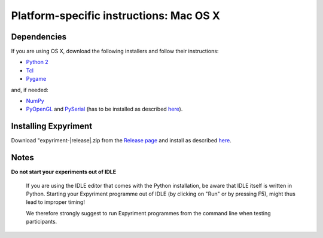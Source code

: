 .. _OSX:

Platform-specific instructions: Mac OS X
========================================

Dependencies
------------
If you are using OS X, download the following installers and follow their 
instructions:

* `Python 2`_
* Tcl_
* Pygame_

and, if needed:

* NumPy_
* PyOpenGL_ and PySerial_ (has to be installed as described here_).


Installing Expyriment
---------------------
Download "expyriment-|release|.zip from the `Release page`_ and install as described here_.

Notes
-----
**Do not start your experiments out of IDLE**

    If you are using the IDLE editor that comes with the Python installation, 
    be aware that IDLE itself is written in Python. Starting your Expyriment 
    programme out of IDLE (by clicking on "Run" or by pressing F5), might thus 
    lead to improper timing!

    We therefore strongly suggest to run Expyriment programmes from the command 
    line when testing participants.

.. _`Python 2`: http://python.org/ftp/python/2.7.6/python-2.7.6-macosx10.3.dmg
.. _Tcl: http://www.activestate.com/activetcl/downloads/thank-you?dl=http://downloads.activestate.com/ActiveTcl/releases/8.4.19.6/ActiveTcl8.4.19.6.295590-macosx-universal-threaded.dmg
.. _Pygame: http://pygame.org/ftp/pygame-1.9.1release-python.org-32bit-py2.7-macosx10.3.dmg
.. _Numpy:  http://sourceforge.net/projects/numpy/files/NumPy/1.8.0/numpy-1.8.0-py2.7-python.org-macosx10.6.dmg/download
.. _PyOpenGL:  http://pypi.python.org/packages/source/P/PyOpenGL/PyOpenGL-3.0.2.zip
.. _PySerial: http://sourceforge.net/projects/pyserial/files/pyserial/2.7/pyserial-2.7.tar.gz/download
..  _here: http://docs.python.org/install/index.html#the-new-standard-distutils
.. _`Release page`: http://github.com/expyriment/expyriment/releases/latest
